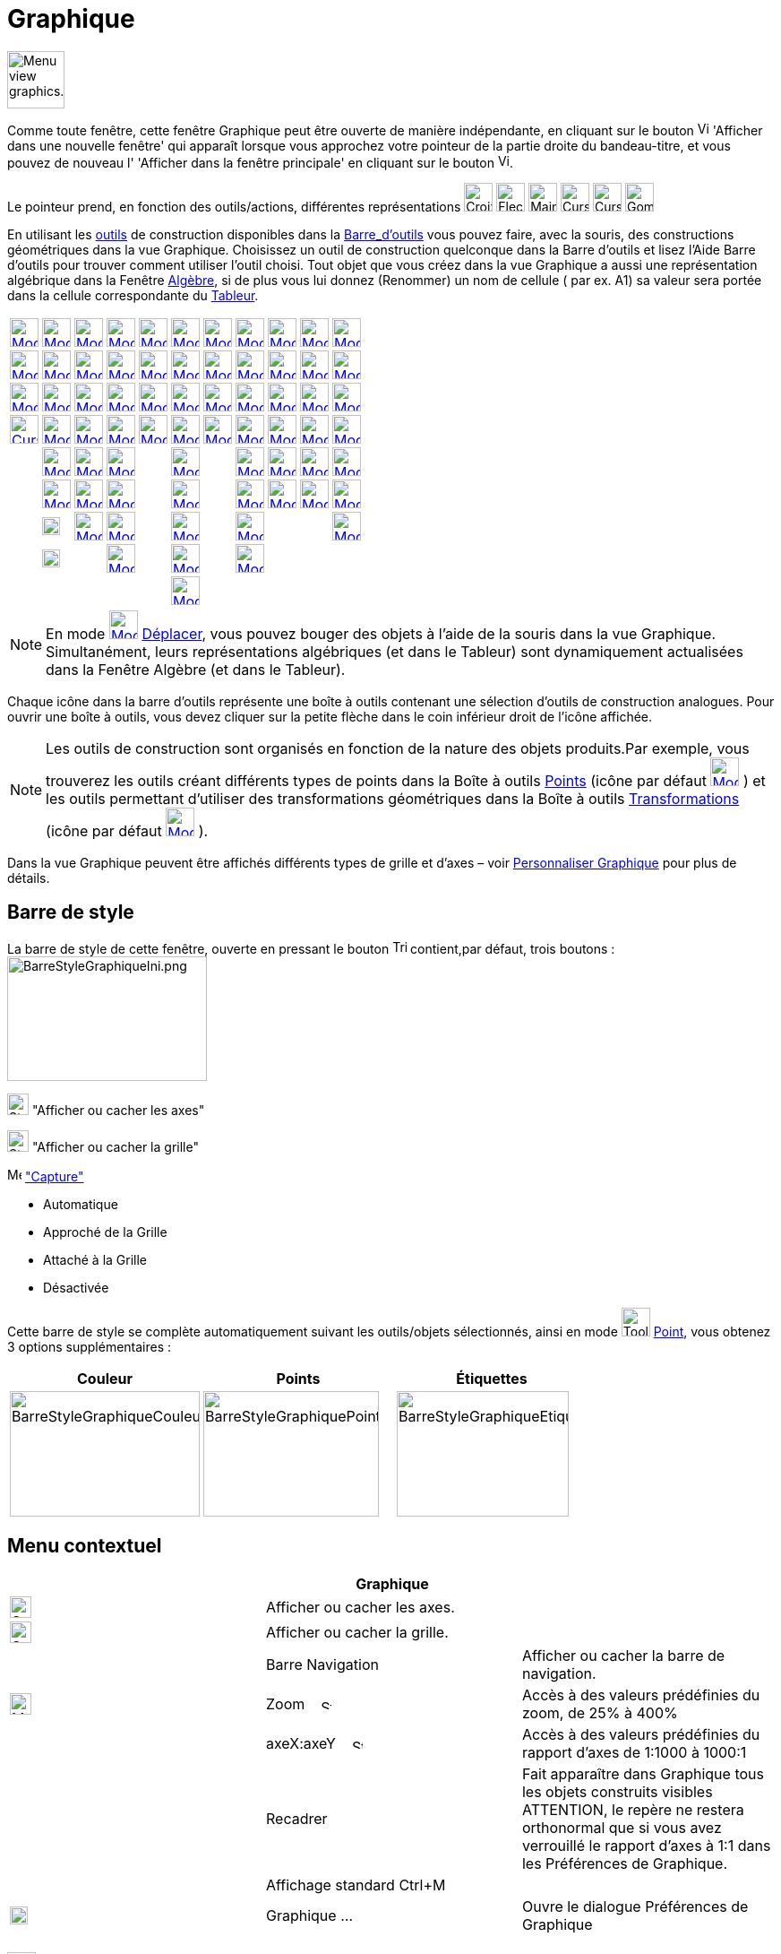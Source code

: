 = Graphique
:page-en: Graphics_View
ifdef::env-github[:imagesdir: /fr/modules/ROOT/assets/images]

image:64px-Menu_view_graphics.svg.png[Menu view graphics.svg,width=64,height=64]

Comme toute fenêtre, cette fenêtre Graphique peut être ouverte de manière indépendante, en cliquant sur le bouton
image:View-window.png[View-window.png,width=13,height=16] 'Afficher dans une nouvelle fenêtre' qui apparaît lorsque vous
approchez votre pointeur de la partie droite du bandeau-titre, et vous pouvez de nouveau l' 'Afficher dans la fenêtre
principale' en cliquant sur le bouton image:View-unwindow.png[View-unwindow.png,width=13,height=16].

Le pointeur prend, en fonction des outils/actions, différentes représentations
image:Croix32.png[Croix32.png,width=32,height=32] image:Fleche32.png[Fleche32.png,width=32,height=32]
image:Main32.png[Main32.png,width=32,height=32] image:Cursor_pen.png[Cursor pen.png,width=32,height=32]
image:Cursor_eraser.png[Cursor eraser.png,width=32,height=32] image:Gomme32.png[Gomme32.png,width=32,height=32]

En utilisant les xref:/Outils.adoc[outils] de construction disponibles dans la xref:/Barre_d_outils.adoc[Barre_d'outils]
vous pouvez faire, avec la souris, des constructions géométriques dans la vue Graphique. Choisissez un outil de
construction quelconque dans la Barre d’outils et lisez l’Aide Barre d’outils pour trouver comment utiliser l’outil
choisi. Tout objet que vous créez dans la vue Graphique a aussi une représentation algébrique dans la Fenêtre
xref:/Algèbre.adoc[Algèbre], si de plus vous lui donnez (Renommer) un nom de cellule ( par ex. A1) sa valeur sera portée
dans la cellule correspondante du xref:/Tableur.adoc[Tableur].

[cols=",,,,,,,,,,",]
|===
|xref:/tools/Déplacer.adoc[image:32px-Mode_move.svg.png[Mode move.svg,width=32,height=32]]
|xref:/tools/Point.adoc[image:32px-Mode_point.svg.png[Mode point.svg,width=32,height=32]]
|xref:/tools/Droite.adoc[image:32px-Mode_join.svg.png[Mode join.svg,width=32,height=32]]
|xref:/tools/Perpendiculaire.adoc[image:32px-Mode_orthogonal.svg.png[Mode orthogonal.svg,width=32,height=32]]
|xref:/tools/Polygone.adoc[image:32px-Mode_polygon.svg.png[Mode polygon.svg,width=32,height=32]]
|xref:/tools/Cercle_(centre_point).adoc[image:32px-Mode_circle2.svg.png[Mode circle2.svg,width=32,height=32]]
|xref:/tools/Ellipse.adoc[image:32px-Mode_ellipse3.svg.png[Mode ellipse3.svg,width=32,height=32]]
|xref:/tools/Angle.adoc[image:32px-Mode_angle.svg.png[Mode angle.svg,width=32,height=32]]
|xref:/tools/Symétrie_axiale.adoc[image:32px-Mode_mirroratline.svg.png[Mode mirroratline.svg,width=32,height=32]]
|xref:/tools/Curseur.adoc[image:32px-Mode_slider.svg.png[Mode slider.svg,width=32,height=32]]
|xref:/tools/Déplacer_Graphique.adoc[image:32px-Mode_translateview.svg.png[Mode translateview.svg,width=32,height=32]]

|xref:/tools/Tourner_autour_du_point.adoc[image:32px-Mode_moverotate.svg.png[Mode moverotate.svg,width=32,height=32]]
|xref:/tools/Point_sur_Objet.adoc[image:32px-Mode_pointonobject.svg.png[Mode pointonobject.svg,width=32,height=32]]
|xref:/tools/Segment.adoc[image:32px-Mode_segment.svg.png[Mode segment.svg,width=32,height=32]]
|xref:/tools/Parallèle.adoc[image:32px-Mode_parallel.svg.png[Mode parallel.svg,width=32,height=32]]
|xref:/tools/Polygone_régulier.adoc[image:32px-Mode_regularpolygon.svg.png[Mode regularpolygon.svg,width=32,height=32]]
|xref:/tools/Cercle_(centre_rayon).adoc[image:32px-Mode_circlepointradius.svg.png[Mode
circlepointradius.svg,width=32,height=32]] |xref:/tools/Hyperbole.adoc[image:32px-Mode_hyperbola3.svg.png[Mode
hyperbola3.svg,width=32,height=32]] |xref:/tools/Angle_de_mesure_donnée.adoc[image:32px-Mode_anglefixed.svg.png[Mode
anglefixed.svg,width=32,height=32]] |xref:/tools/Symétrie_centrale.adoc[image:32px-Mode_mirroratpoint.svg.png[Mode
mirroratpoint.svg,width=32,height=32]] |xref:/tools/Texte.adoc[image:32px-Mode_text.svg.png[Mode
text.svg,width=32,height=32]] |xref:/tools/Agrandissement.adoc[image:32px-Mode_zoomin.svg.png[Mode
zoomin.svg,width=32,height=32]]

|xref:/tools/Croquis.adoc[image:Mode_freehandshape1.png[Mode freehandshape1.png,width=32,height=32]]
|xref:/tools/Lier_Libérer_Point.adoc[image:32px-Mode_attachdetachpoint.svg.png[Mode
attachdetachpoint.svg,width=32,height=32]]
|xref:/tools/Segment_de_longueur_donnée.adoc[image:32px-Mode_segmentfixed.svg.png[Mode
segmentfixed.svg,width=32,height=32]] |xref:/tools/Médiatrice.adoc[image:32px-Mode_linebisector.svg.png[Mode
linebisector.svg,width=32,height=32]] |xref:/tools/Polygone_indéformable.adoc[image:32px-Mode_rigidpolygon.svg.png[Mode
rigidpolygon.svg,width=32,height=32]] |xref:/tools/Compas.adoc[image:32px-Mode_compasses.svg.png[Mode
compasses.svg,width=32,height=32]] |xref:/tools/Parabole.adoc[image:32px-Mode_parabola.svg.png[Mode
parabola.svg,width=32,height=32]] |xref:/tools/Distance_ou_Longueur.adoc[image:32px-Mode_distance.svg.png[Mode
distance.svg,width=32,height=32]] |xref:/tools/Inversion.adoc[image:32px-Mode_mirroratcircle.svg.png[Mode
mirroratcircle.svg,width=32,height=32]] |xref:/tools/Image.adoc[image:Mode_image1.png[Mode
image1.png,width=32,height=32]] |xref:/tools/Réduction.adoc[image:32px-Mode_zoomout.svg.png[Mode
zoomout.svg,width=32,height=32]]

|xref:/tools/Stylo.adoc[image:Cursor_pen.png[Cursor pen.png,width=32,height=32]]
|xref:/tools/Intersection.adoc[image:32px-Mode_intersect.svg.png[Mode intersect.svg,width=32,height=32]]
|xref:/tools/Demi_droite.adoc[image:32px-Mode_ray.svg.png[Mode ray.svg,width=32,height=32]]
|xref:/tools/Bissectrice.adoc[image:32px-Mode_angularbisector.svg.png[Mode angularbisector.svg,width=32,height=32]]
|xref:/tools/Polygone_semi_déformable.adoc[image:32px-Mode_vectorpolygon.svg.png[Mode
vectorpolygon.svg,width=32,height=32]]
|xref:/tools/Cercle_passant_par_trois_points.adoc[image:32px-Mode_circle3.svg.png[Mode circle3.svg,width=32,height=32]]
|xref:/tools/Conique_passant_par_cinq_points.adoc[image:32px-Mode_conic5.svg.png[Mode conic5.svg,width=32,height=32]]
|xref:/tools/Aire.adoc[image:32px-Mode_area.svg.png[Mode area.svg,width=32,height=32]]
|xref:/tools/Rotation.adoc[image:32px-Mode_rotatebyangle.svg.png[Mode rotatebyangle.svg,width=32,height=32]]
|xref:/tools/Bouton.adoc[image:32px-Mode_buttonaction.svg.png[Mode buttonaction.svg,width=32,height=32]]
|xref:/tools/Afficher_cacher_l_objet.adoc[image:32px-Mode_showhideobject.svg.png[Mode
showhideobject.svg,width=32,height=32]]

| |xref:/tools/Milieu_ou_centre.adoc[image:32px-Mode_midpoint.svg.png[Mode midpoint.svg,width=32,height=32]]
|xref:/tools/Ligne_brisée.adoc[image:32px-Mode_polyline.svg.png[Mode polyline.svg,width=32,height=32]]
|xref:/tools/Tangentes.adoc[image:32px-Mode_tangent.svg.png[Mode tangent.svg,width=32,height=32]] |
|xref:/tools/Demi_cercle.adoc[image:32px-Mode_semicircle.svg.png[Mode semicircle.svg,width=32,height=32]] |
|xref:/tools/Pente.adoc[image:32px-Mode_slope.svg.png[Mode slope.svg,width=32,height=32]]
|xref:/tools/Translation.adoc[image:32px-Mode_translatebyvector.svg.png[Mode translatebyvector.svg,width=32,height=32]]
|xref:/tools/BoîteSélection.adoc[image:32px-Mode_showcheckbox.svg.png[Mode showcheckbox.svg,width=32,height=32]]
|xref:/tools/Afficher_cacher_l_étiquette.adoc[image:32px-Mode_showhidelabel.svg.png[Mode
showhidelabel.svg,width=32,height=32]]

| |xref:/tools/Nombre_complexe.adoc[image:32px-Mode_complexnumber.svg.png[Mode complexnumber.svg,width=32,height=32]]
|xref:/tools/Vecteur.adoc[image:32px-Mode_vector.svg.png[Mode vector.svg,width=32,height=32]]
|xref:/tools/Polaire_ou_Diamètre.adoc[image:32px-Mode_polardiameter.svg.png[Mode polardiameter.svg,width=32,height=32]]
| |xref:/tools/Arc_de_cercle_(centre_2_points).adoc[image:32px-Mode_circlearc3.svg.png[Mode
circlearc3.svg,width=32,height=32]] | |xref:/tools/Créer_une_liste.adoc[image:32px-Mode_createlist.svg.png[Mode
createlist.svg,width=32,height=32]] |xref:/tools/Homothétie.adoc[image:32px-Mode_dilatefrompoint.svg.png[Mode
dilatefrompoint.svg,width=32,height=32]] |xref:/tools/ChampTexte.adoc[image:32px-Mode_textfieldaction.svg.png[Mode
textfieldaction.svg,width=32,height=32]]
|xref:/tools/Copier_Style_graphique.adoc[image:32px-Mode_copyvisualstyle.svg.png[Mode
copyvisualstyle.svg,width=32,height=32]]

| |image:20px-Mode_extremum.png[Mode extremum.png,width=20,height=20]
|xref:/tools/Représentant.adoc[image:32px-Mode_vectorfrompoint.svg.png[Mode vectorfrompoint.svg,width=32,height=32]]
|xref:/tools/Droite_d_ajustement.adoc[image:32px-Mode_fitline.svg.png[Mode fitline.svg,width=32,height=32]] |
|xref:/tools/Arc_de_cercle_créé_par_3_points.adoc[image:32px-Mode_circumcirclearc3.svg.png[Mode
circumcirclearc3.svg,width=32,height=32]] | |xref:/tools/Relation.adoc[image:32px-Mode_relation.svg.png[Mode
relation.svg,width=32,height=32]] | | |xref:/tools/Effacer.adoc[image:32px-Mode_delete.svg.png[Mode
delete.svg,width=32,height=32]]

| |image:20px-Mode_roots.png[Mode roots.png,width=20,height=20] |
|xref:/tools/Lieu.adoc[image:32px-Mode_locus.svg.png[Mode locus.svg,width=32,height=32]] |
|xref:/tools/Secteur_circulaire_(centre_2_points).adoc[image:32px-Mode_circlesector3.svg.png[Mode
circlesector3.svg,width=32,height=32]] |
|xref:/tools/Inspecteur_de_fonction.adoc[image:32px-Mode_functioninspector.svg.png[Mode
functioninspector.svg,width=32,height=32]] | | |

| | | | | |xref:/tools/Secteur_circulaire_créé_par_3_points.adoc[image:32px-Mode_circumcirclesector3.svg.png[Mode
circumcirclesector3.svg,width=32,height=32]] | | | | |
|===

[NOTE]
====

En mode xref:/Outil.adoc[image:32px-Mode_move.svg.png[Mode move.svg,width=32,height=32]]
xref:/tools/Déplacer.adoc[Déplacer], vous pouvez bouger des objets à l'aide de la souris dans la vue Graphique.
Simultanément, leurs représentations algébriques (et dans le Tableur) sont dynamiquement actualisées dans la Fenêtre
Algèbre (et dans le Tableur).

====

Chaque icône dans la barre d’outils représente une boîte à outils contenant une sélection d’outils de construction
analogues. Pour ouvrir une boîte à outils, vous devez cliquer sur la petite flèche dans le coin inférieur droit de
l’icône affichée.

[NOTE]
====

Les outils de construction sont organisés en fonction de la nature des objets produits.Par exemple, vous
trouverez les outils créant différents types de points dans la Boîte à outils xref:/Points.adoc[Points] (icône par
défaut xref:/Outil.adoc[image:32px-Mode_point.svg.png[Mode point.svg,width=32,height=32]] ) et les outils permettant
d’utiliser des transformations géométriques dans la Boîte à outils xref:/Transformations.adoc[Transformations] (icône
par défaut xref:/Outil.adoc[image:32px-Mode_mirroratline.svg.png[Mode mirroratline.svg,width=32,height=32]] ).

====

Dans la vue Graphique peuvent être affichés différents types de grille et d'axes – voir
xref:/Personnaliser_Graphique.adoc[Personnaliser Graphique] pour plus de détails.

== Barre de style

La barre de style de cette fenêtre, ouverte en pressant le bouton
image:Triangle-right.png[Triangle-right.png,width=16,height=16] contient,par défaut, trois boutons :
image:BarreStyleGraphiqueIni.png[BarreStyleGraphiqueIni.png,width=223,height=139]

image:24px-Stylingbar_graphicsview_show_or_hide_the_axes.svg.png[Stylingbar graphicsview show or hide the
axes.svg,width=24,height=24] "Afficher ou cacher les axes"

image:24px-Stylingbar_graphicsview_show_or_hide_the_grid.svg.png[Stylingbar graphicsview show or hide the
grid.svg,width=24,height=24] "Afficher ou cacher la grille"

image:Menu_Point_Capturing.gif[Menu Point Capturing.gif,width=16,height=16] xref:/Menu_Options.adoc["Capture"]

* Automatique
* Approché de la Grille
* Attaché à la Grille
* Désactivée

Cette barre de style se complète automatiquement suivant les outils/objets sélectionnés, ainsi en mode
image:Tool_New_Point.gif[Tool New Point.gif,width=32,height=32] xref:/tools/Point.adoc[Point], vous obtenez 3 options
supplémentaires :

[cols=",,",]
|===
|Couleur |Points |Étiquettes

|image:BarreStyleGraphiqueCouleur.png[BarreStyleGraphiqueCouleur.png,width=212,height=140]
|image:BarreStyleGraphiquePoints.png[BarreStyleGraphiquePoints.png,width=196,height=140]
|image:BarreStyleGraphiqueEtiquettes.png[BarreStyleGraphiqueEtiquettes.png,width=192,height=140]
|===

== Menu contextuel

[cols=",,",options="header",]
|===
| |Graphique |
|image:24px-Stylingbar_graphicsview_show_or_hide_the_axes.svg.png[Stylingbar graphicsview show or hide the
axes.svg,width=24,height=24] |Afficher ou cacher les axes. |

|image:24px-Stylingbar_graphicsview_show_or_hide_the_grid.svg.png[Stylingbar graphicsview show or hide the
grid.svg,width=24,height=24] |Afficher ou cacher la grille. |

| |Barre Navigation |Afficher ou cacher la barre de navigation.

|image:24px-Menu-button-open-search.svg.png[Menu-button-open-search.svg,width=24,height=24] |Zoom   
image:12px-Stylingbar_point_right.svg.png[Stylingbar point right.svg,width=12,height=12] |Accès à des valeurs
prédéfinies du zoom, de 25% à 400%

| |axeX:axeY    image:12px-Stylingbar_point_right.svg.png[Stylingbar point right.svg,width=12,height=12] |Accès à des
valeurs prédéfinies du rapport d'axes de 1:1000 à 1000:1

| |Recadrer |Fait apparaître dans Graphique tous les objets construits visibles ATTENTION, le repère ne restera
orthonormal que si vous avez verrouillé le rapport d'axes à 1:1 dans les Préférences de Graphique.

| |Affichage standard Ctrl+M |

|image:20px-Menu_Properties_Gear.png[Menu Properties Gear.png,width=20,height=20] |Graphique ... |Ouvre le dialogue
Préférences de Graphique
|===

== image:32px-Menu_view_graphics2.svg.png[Menu view graphics2.svg,width=32,height=32] Seconde fenêtre Graphique

Par le menu xref:/Menu_Affichage.adoc[Affichage] vous pouvez ouvrir une seconde fenêtre graphique *Graphique 2*.

Ceci vous permet, entre autres, d'associer deux constructions dans des repères différents : par exemple, dans la fenêtre
Graphique 2, courbe représentative d'une fonction associée à une situation géométrique construite dans la fenêtre
Graphique.

Pour chaque objet, vous pouvez préciser dans quelle(s) fenêtre(s) il doit être visible, en cochant les cases adéquates

dans le image:20px-Menu_Properties_Gear.png[Menu Properties Gear.png,width=20,height=20]
xref:/Dialogue_Propriétés.adoc[Dialogue Propriétés],

onglet 'Avancé',

Rubrique 'Localisation'.

Si deux fenêtres graphiques sont ouvertes, l'une est toujours active (celle où on est en train de travailler - elle a
son titre en gras dans le bandeau -, ou la dernière dans laquelle on a travaillé).

Tous les objets visibles créés par xref:/Commandes.adoc[Commandes] apparaissent dans la vue graphique active.

== Copier&Coller

A l'aide des raccourcis clavier [.kcode]#Crtl# + [.kcode]#C# et [.kcode]#Ctrl# + [.kcode]#V# vous pouvez Copier et
Coller les objets sélectionnés, (sauf s'ils dépendent des axes), dans la même fenêtre graphique ou dans une autre.

Copier et Coller copie tous les ascendants des objets sélectionnés , mais ils ne seront pas visibles. Si vous copiez des
objets dépendants d'un curseur dans une nouvelle fenêtre, le curseur sera aussi copié (invisible) dans la nouvelle
fenêtre.

L'objet copié est immobilisé lorsque vous cliquez dans la vue graphique.

C'est un objet libre, vous pouvez le modifier comme vous voulez, et les changements sur l'objet initial ne l'affecte
pas.

[NOTE]
====

*image:18px-Bulbgraph.png[Note,title="Note",width=18,height=22] Idée :*

*"Copier un polygone"*

. image:32px-Mode_move.svg.png[Mode move.svg,width=32,height=32][.kcode]##Crtl## + [.kcode]#C# et [.kcode]#Ctrl# +
[.kcode]#V# Comme précisé ci-dessus, vous obtenez un polygone libre, donc il ne sera pas impacté par des modifications
du polygone initial, il sera librement déformable ;
. image:32px-Mode_rigidpolygon.svg.png[Mode rigidpolygon.svg,width=32,height=32]
xref:/tools/Polygone_indéformable.adoc[Polygone indéformable]. Cliquez tout simplement sur le polygone initial.Vous
obtiendrez un polygone, copie dynamique, que vous pourrez déplacer, faire tourner autour de son "premier" sommet, et qui
sera actualisé suite à toute modification du polygone initial

====
